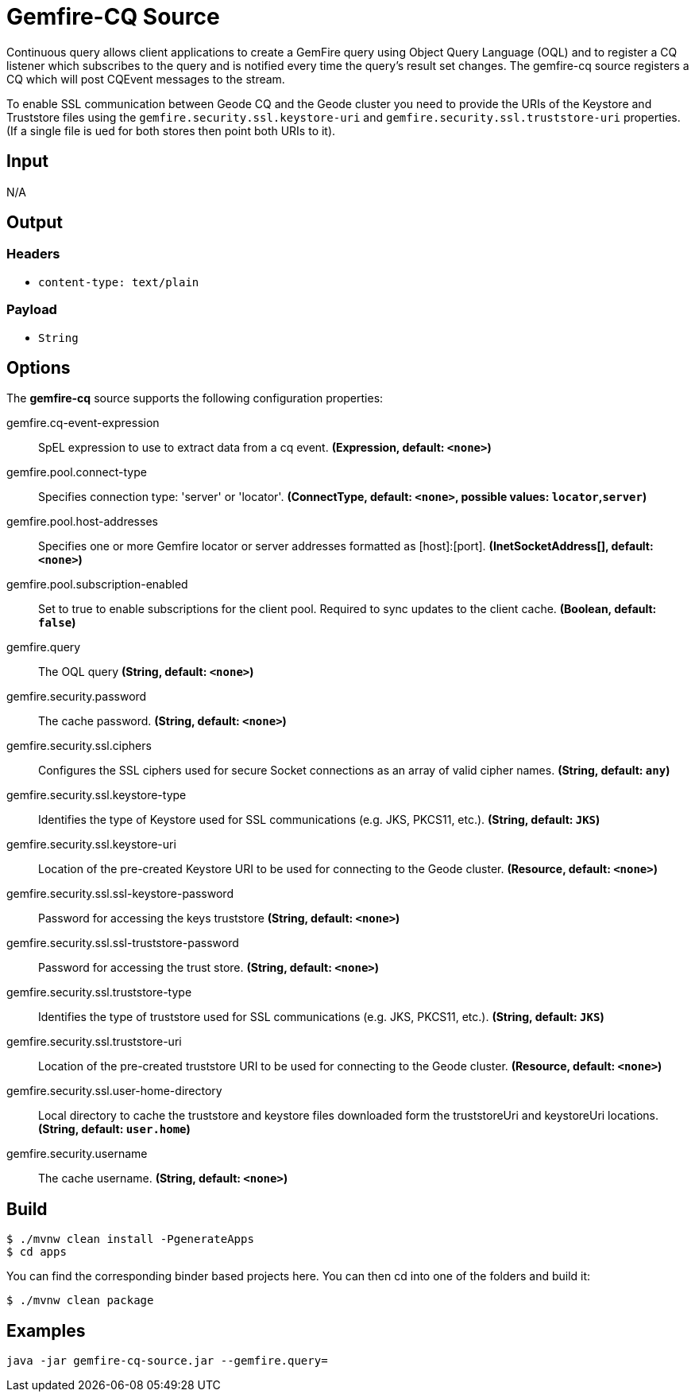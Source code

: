 //tag::ref-doc[]
= Gemfire-CQ Source

Continuous query allows client applications to create a GemFire query using Object Query Language (OQL) and to
register a CQ listener which subscribes to the query and is notified every time the query’s result set changes.
The gemfire-cq source registers a CQ which will post CQEvent messages to the stream.

To enable SSL communication between Geode CQ and the Geode cluster you need to provide the URIs of the
Keystore and Truststore files using the `gemfire.security.ssl.keystore-uri` and `gemfire.security.ssl.truststore-uri` properties.
(If a single file is ued for both stores then point both URIs to it).

== Input

N/A

== Output

=== Headers

* `content-type: text/plain`

=== Payload

* `String`

== Options

The **$$gemfire-cq$$** $$source$$ supports the following configuration properties:

//tag::configuration-properties[]
$$gemfire.cq-event-expression$$:: $$SpEL expression to use to extract data from a cq event.$$ *($$Expression$$, default: `$$<none>$$`)*
$$gemfire.pool.connect-type$$:: $$Specifies connection type: 'server' or 'locator'.$$ *($$ConnectType$$, default: `$$<none>$$`, possible values: `locator`,`server`)*
$$gemfire.pool.host-addresses$$:: $$Specifies one or more Gemfire locator or server addresses formatted as [host]:[port].$$ *($$InetSocketAddress[]$$, default: `$$<none>$$`)*
$$gemfire.pool.subscription-enabled$$:: $$Set to true to enable subscriptions for the client pool. Required to sync updates to the client cache.$$ *($$Boolean$$, default: `$$false$$`)*
$$gemfire.query$$:: $$The OQL query$$ *($$String$$, default: `$$<none>$$`)*
$$gemfire.security.password$$:: $$The cache password.$$ *($$String$$, default: `$$<none>$$`)*
$$gemfire.security.ssl.ciphers$$:: $$Configures the SSL ciphers used for secure Socket connections as an array of valid cipher names.$$ *($$String$$, default: `$$any$$`)*
$$gemfire.security.ssl.keystore-type$$:: $$Identifies the type of Keystore used for SSL communications (e.g. JKS, PKCS11, etc.).$$ *($$String$$, default: `$$JKS$$`)*
$$gemfire.security.ssl.keystore-uri$$:: $$Location of the pre-created Keystore URI to be used for connecting to the Geode cluster.$$ *($$Resource$$, default: `$$<none>$$`)*
$$gemfire.security.ssl.ssl-keystore-password$$:: $$Password for accessing the keys truststore$$ *($$String$$, default: `$$<none>$$`)*
$$gemfire.security.ssl.ssl-truststore-password$$:: $$Password for accessing the trust store.$$ *($$String$$, default: `$$<none>$$`)*
$$gemfire.security.ssl.truststore-type$$:: $$Identifies the type of truststore used for SSL communications (e.g. JKS, PKCS11, etc.).$$ *($$String$$, default: `$$JKS$$`)*
$$gemfire.security.ssl.truststore-uri$$:: $$Location of the pre-created truststore URI to be used for connecting to the Geode cluster.$$ *($$Resource$$, default: `$$<none>$$`)*
$$gemfire.security.ssl.user-home-directory$$:: $$Local directory to cache the truststore and keystore files downloaded form the truststoreUri and keystoreUri locations.$$ *($$String$$, default: `$$user.home$$`)*
$$gemfire.security.username$$:: $$The cache username.$$ *($$String$$, default: `$$<none>$$`)*
//end::configuration-properties[]

== Build

```
$ ./mvnw clean install -PgenerateApps
$ cd apps
```
You can find the corresponding binder based projects here.
You can then cd into one of the folders and build it:
```
$ ./mvnw clean package
```

== Examples

```
java -jar gemfire-cq-source.jar --gemfire.query=
```

//end::ref-doc[]
